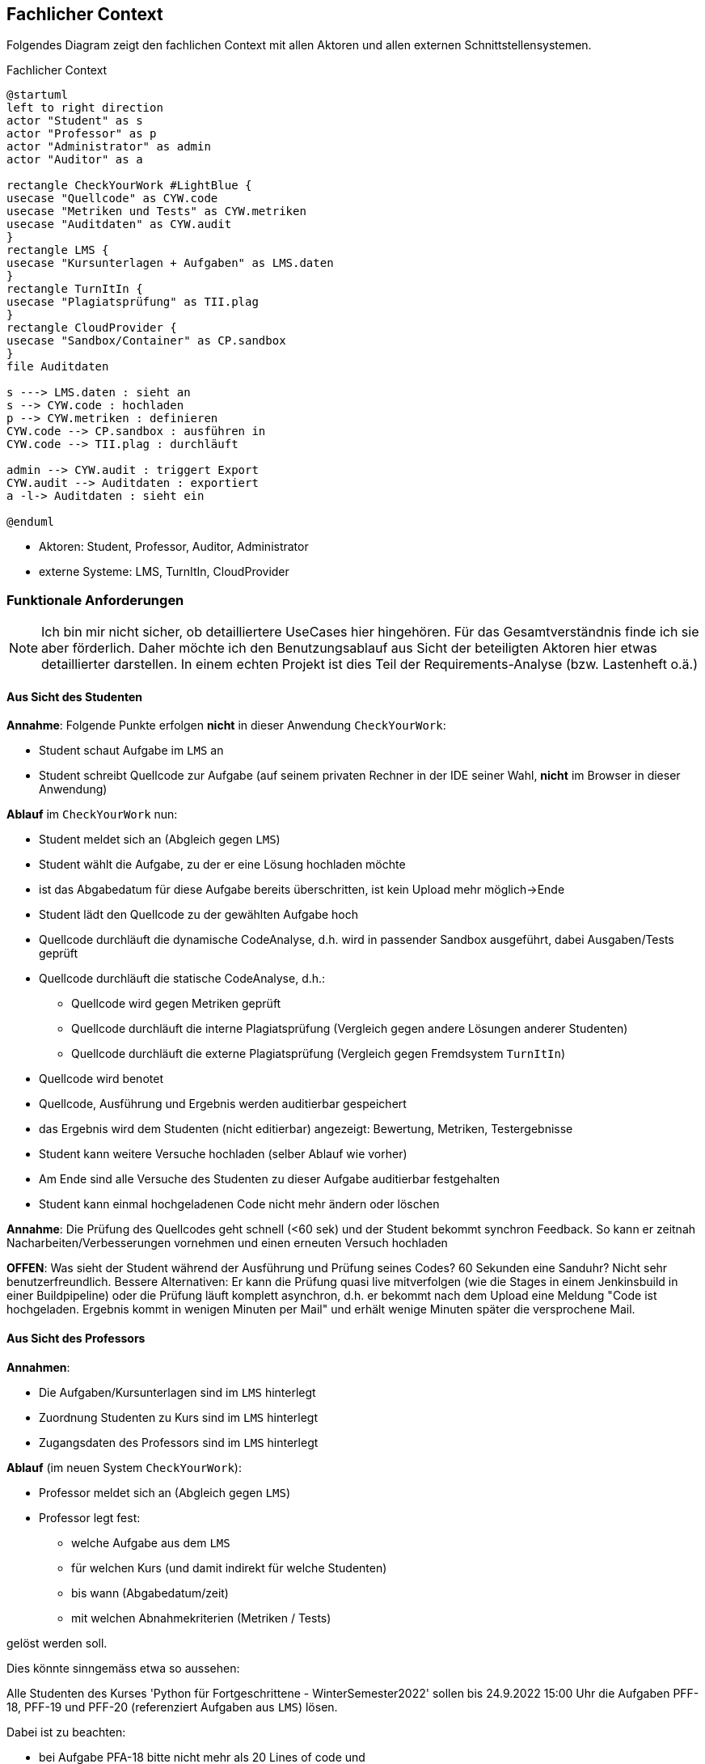 [[section-system-scope-and-context]]
== Fachlicher Context

Folgendes Diagram zeigt den fachlichen Context mit allen Aktoren und allen externen Schnittstellensystemen.

.Fachlicher Context
[plantuml, target=fachlicher-context, format=png]
....
@startuml
left to right direction
actor "Student" as s
actor "Professor" as p
actor "Administrator" as admin
actor "Auditor" as a

rectangle CheckYourWork #LightBlue {
usecase "Quellcode" as CYW.code
usecase "Metriken und Tests" as CYW.metriken
usecase "Auditdaten" as CYW.audit
}
rectangle LMS {
usecase "Kursunterlagen + Aufgaben" as LMS.daten
}
rectangle TurnItIn {
usecase "Plagiatsprüfung" as TII.plag
}
rectangle CloudProvider {
usecase "Sandbox/Container" as CP.sandbox
}
file Auditdaten

s ---> LMS.daten : sieht an
s --> CYW.code : hochladen
p --> CYW.metriken : definieren
CYW.code --> CP.sandbox : ausführen in
CYW.code --> TII.plag : durchläuft

admin --> CYW.audit : triggert Export
CYW.audit --> Auditdaten : exportiert
a -l-> Auditdaten : sieht ein

@enduml
....

* Aktoren: Student, Professor, Auditor, Administrator
* externe Systeme: LMS, TurnItIn, CloudProvider


=== Funktionale Anforderungen

NOTE: Ich bin mir nicht sicher, ob detailliertere UseCases hier hingehören.
Für das Gesamtverständnis finde ich sie aber förderlich.
Daher möchte ich den Benutzungsablauf aus Sicht der beteiligten Aktoren hier etwas detaillierter darstellen.
In einem echten Projekt ist dies Teil der Requirements-Analyse (bzw. Lastenheft o.ä.)

==== Aus Sicht des Studenten

*Annahme*: Folgende Punkte erfolgen *nicht* in dieser Anwendung `CheckYourWork`:

* Student schaut Aufgabe im `LMS` an
* Student schreibt Quellcode zur Aufgabe (auf seinem privaten Rechner in der IDE seiner Wahl, *nicht* im Browser in dieser Anwendung)

*Ablauf* im `CheckYourWork` nun:

* Student meldet sich an (Abgleich gegen `LMS`)
* Student wählt die Aufgabe, zu der er eine Lösung hochladen möchte
* ist das Abgabedatum für diese Aufgabe bereits überschritten, ist kein Upload mehr möglich->Ende
* Student lädt den Quellcode zu der gewählten Aufgabe hoch
* Quellcode durchläuft die dynamische CodeAnalyse, d.h. wird in passender Sandbox ausgeführt, dabei Ausgaben/Tests geprüft
* Quellcode durchläuft die statische CodeAnalyse, d.h.:
** Quellcode wird gegen Metriken geprüft
** Quellcode durchläuft die interne Plagiatsprüfung (Vergleich gegen andere Lösungen anderer Studenten)
** Quellcode durchläuft die externe Plagiatsprüfung (Vergleich gegen Fremdsystem `TurnItIn`)
* Quellcode wird benotet
* Quellcode, Ausführung und Ergebnis werden auditierbar gespeichert
* das Ergebnis wird dem Studenten (nicht editierbar) angezeigt: Bewertung, Metriken, Testergebnisse
* Student kann weitere Versuche hochladen (selber Ablauf wie vorher)
* Am Ende sind alle Versuche des Studenten zu dieser Aufgabe auditierbar festgehalten
* Student kann einmal hochgeladenen Code nicht mehr ändern oder löschen

*Annahme*: Die Prüfung des Quellcodes geht schnell (<60 sek) und der Student bekommt synchron Feedback. So kann er zeitnah Nacharbeiten/Verbesserungen vornehmen und einen erneuten Versuch hochladen

*OFFEN*: Was sieht der Student während der Ausführung und Prüfung seines Codes? 60 Sekunden eine Sanduhr?
Nicht sehr benutzerfreundlich.
Bessere Alternativen: Er kann die Prüfung quasi live mitverfolgen
(wie die Stages in einem Jenkinsbuild in einer Buildpipeline)
oder die Prüfung läuft komplett asynchron, d.h. er bekommt nach dem Upload eine Meldung
"Code ist hochgeladen. Ergebnis kommt in wenigen Minuten per Mail"
und erhält wenige Minuten später die versprochene Mail.

==== Aus Sicht des Professors

*Annahmen*:

* Die Aufgaben/Kursunterlagen sind im `LMS` hinterlegt
* Zuordnung Studenten zu Kurs sind im `LMS` hinterlegt
* Zugangsdaten des Professors sind im `LMS` hinterlegt

*Ablauf* (im neuen System `CheckYourWork`):

* Professor meldet sich an (Abgleich gegen `LMS`)
* Professor legt fest:
** welche Aufgabe aus dem `LMS`
** für welchen Kurs (und damit indirekt für welche Studenten)
** bis wann (Abgabedatum/zeit)
** mit welchen Abnahmekriterien (Metriken / Tests)

gelöst werden soll.

Dies könnte sinngemäss etwa so aussehen:

****
Alle Studenten des Kurses 'Python für Fortgeschrittene - WinterSemester2022' sollen bis 24.9.2022 15:00 Uhr die Aufgaben PFF-18, PFF-19 und PFF-20 (referenziert Aufgaben aus `LMS`) lösen.

Dabei ist zu beachten:

* bei Aufgabe PFA-18 bitte nicht mehr als 20 Lines of code und
* bei PFA-19 eine Lösung mit Rekursion schreiben, d.h. ohne Schleifen (while/for)
****

Im Grunde genommen eine einfache CRUD-Anwendung,
d.h. der Professor gibt in der Oberfläche Daten ein, welche in der Datenbank gespeichert werden.
Änderungen/Löschen sind erlaubt.

==== Aus Sicht des Auditors bzw. des Administrators

NOTE: Hier ist unklar, wie der Ablauf erfolgen soll. Soll der Auditor Zugang zur Datenbank bekommen und kann dort dann die Daten prüfen? Oder erwartet er einen Export? Wenn ja in welchem Format? Excel? CSV? JSON? XML? Hier gibt es sicherlich rechtliche Vorgaben, in welcher Form ein Audit ablaufen soll.

*Annahme*: Ein Export als EXCEL reicht aus. Der Auditor erhält *keinen* Zugang zur Datenbank oder zur Anwendung.

* Es wird ein Audit von den Auditoren angekündigt (unter Angabe der Rahmenbedingungen, d.h. Audit für den Jahrgang X und / oder alle Studenten, die den Kurs Y besucht haben)
* Ein Administrator der Anwendung `CheckYourWork` triggert den Export der Audit-Daten
* Die Audit-Daten werden vom System im EXCEL-Format exportiert und vom Administrator heruntergeladen
* Der Administrator übergibt diese Datei dem Auditor
* Der Auditor nimmt diese exportierten Daten entgegen und führt das Audit durch